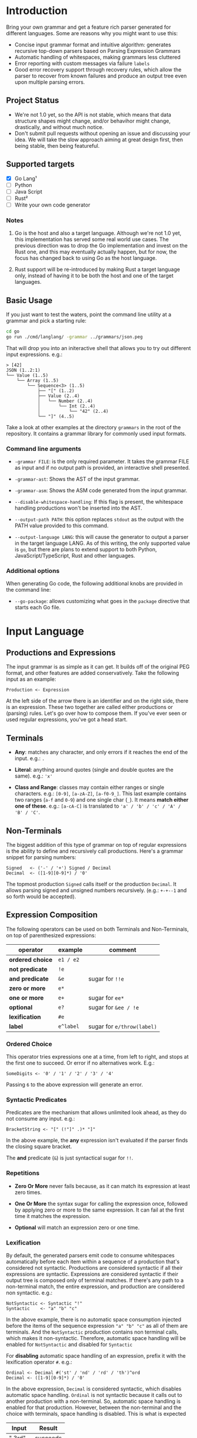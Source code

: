 * Introduction

Bring your own grammar and get a feature rich parser generated for
different languages.  Some are reasons why you might want to use this:

 - Concise input grammar format and intuitive algorithm: generates
   recursive top-down parsers based on Parsing Expression Grammars
 - Automatic handling of whitespaces, making grammars less cluttered
 - Error reporting with custom messages via failure ~labels~
 - Good error recovery support through recovery rules, which allow the
   parser to recover from known failures and produce an output tree
   even upon multiple parsing errors.

** Project Status

 - We're not 1.0 yet, so the API is not stable, which means that data
   structure shapes might change, and/or behavihor might change,
   drastically, and without much notice.
 - Don't submit pull requests without opening an issue and discussing
   your idea.  We will take the slow approach aiming at great design
   first, then being stable, then being featureful.

** Supported targets

 * [X] Go Lang¹
 * [ ] Python
 * [ ] Java Script
 * [ ] Rust²
 * [ ] Write your own code generator

*** Notes

 1. Go is the host and also a target language.  Although we're not 1.0
    yet, this implementation has served some real world use cases.
    The previous direction was to drop the Go implementation and
    invest on the Rust one, and this may eventually actually happen,
    but for now, the focus has changed back to using Go as the host
    language.

 2. Rust support will be re-introduced by making Rust a target
    language only, instead of having it to be both the host and one of
    the target languages.

** Basic Usage

If you just want to test the waters, point the command line utility at
a grammar and pick a starting rule:

#+begin_src bash
  cd go
  go run ./cmd/langlang/ -grammar ../grammars/json.peg
#+end_src

That will drop you into an initeractive shell that allows you to try
out different input expressions. e.g.:

#+begin_src text
  > [42]
  JSON (1..2:1)
  └── Value (1..5)
      └── Array (1..5)
          └── Sequence<3> (1..5)
              ├── "[" (1..2)
              ├── Value (2..4)
              │   └── Number (2..4)
              │       └── Int (2..4)
              │           └── "42" (2..4)
              └── "]" (4..5)
#+end_src

Take a look at other examples at the directory ~grammars~ in the root
of the repository.  It contains a grammar library for commonly used
input formats.

*** Command line arguments

 * ~-grammar FILE~: is the only required parameter.  It takes the
   grammar FILE as input and if no output path is provided, an
   interactive shell presented.

 * ~-grammar-ast~: Shows the AST of the input grammar.

 * ~-grammar-asm~: Shows the ASM code generated from the input
   grammar.

 * ~--disable-whitespace-handling~: If this flag is present, the
   whitespace handling productions won't be inserted into the AST.

 * ~--output-path PATH~: this option replaces ~stdout~ as the output with
   the PATH value provided to this command.

 * ~--output-language LANG~: this will cause the generator to output a
   parser in the target language LANG.  As of this writing, the only
   supported value is ~go~, but there are plans to extend support to
   both Python, JavaScript/TypeScript, Rust and other languages.

*** Additional options

When generating Go code, the following additional knobs are provided
in the command line:

 * ~--go-package~: allows customizing what goes in the ~package~
   directive that starts each Go file.

* Input Language
** Productions and Expressions

The input grammar is as simple as it can get.  It builds off of the
original PEG format, and other features are added conservatively.
Take the following input as an example:

#+begin_src peg
  Production <- Expression
#+end_src

At the left side of the arrow there is an identifier and on the right
side, there is an expression.  These two together are called either
productions or (parsing) rules.  Let's go over how to compose them.
If you've ever seen or used regular expressions, you've got a head
start.

** Terminals

 - *Any*: matches any character, and only errors if it reaches
   the end of the input.  e.g.: ~.~

 - *Literal*: anything around quotes (single and double quotes are the
   same).  e.g.: ~'x'~

 - *Class and Range*: classes may contain either ranges or single
   characters.  e.g.: ~[0-9]~, ~[a-zA-Z]~, ~[a-f0-9_]~.  This last
   example contains two ranges (~a-f~ and ~0-9~) and one single char
   (~_~).  It means *match either one of these*. e.g.: ~[a-cA-C]~ is
   translated to ~'a' / 'b' / 'c' / 'A' / 'B' / 'C'~.

** Non-Terminals

The biggest addition of this type of grammar on top of regular
expressions is the ability to define and recursively call productions.
Here's a grammar snippet for parsing numbers:

#+begin_src peg
Signed   <- ('-' / '+') Signed / Decimal
Decimal  <- ([1-9][0-9]*) / '0'
#+end_src

The topmost production ~Signed~ calls itself or the production
~Decimal~.  It allows parsing signed and unsigned numbers
recursively. (e.g.: ~+-+--1~ and so forth would be accepted).

** Expression Composition

The following operators can be used on both Terminals and
Non-Terminals, on top of parenthesized expressions:

| operator         | example   | comment                    |
|------------------+-----------+----------------------------|
| *ordered choice* | =e1 / e2= |                            |
| *not predicate*  | =!e=      |                            |
| *and predicate*  | =&e=      | sugar for =!!e=            |
| *zero or more*   | =e*=      |                            |
| *one or more*    | =e+=      | sugar for =ee*=            |
| *optional*       | =e?=      | sugar for =&ee / !e=       |
| *lexification*   | =#e=      |                            |
| *label*          | =e^label= | sugar for =e/throw(label)= |

*** Ordered Choice

This operator tries expressions one at a time, from left to right, and
stops at the first one to succeed.  Or error if no alternatives work.
E.g.:

#+begin_src peg
SomeDigits <- '0' / '1' / '2' / '3' / '4'
#+end_src

Passing ~6~ to the above expression will generate an error.

*** Syntactic Predicates

Predicates are the mechanism that allows unlimited look ahead, as they
do not consume any input.  e.g.:

#+begin_src peg
BracketString <- "[" (!"]" .)* "]"
#+end_src

In the above example, the *any* expression isn't evaluated if the
parser finds the closing square bracket.

The *and* predicate (~&~) is just syntactical sugar for ~!!~.

*** Repetitions

 * *Zero Or More* never fails because, as it can match its expression at
   least zero times.

 * *One Or More* the syntax sugar for calling the expression once,
   followed by applying zero or more to the same expression. It can
   fail at the first time it matches the expression.

 * *Optional* will match an expression zero or one time.

*** Lexification

By default, the generated parsers emit code to consume whitespaces
automatically before each item within a sequence of a production
that's considered not syntactic.  Productions are considered syntactic
if all their expressions are syntactic.  Expressions are considered
syntactic if their output tree is composed only of terminal matches.
If there's any path to a non-terminal match, the entire expression,
and production are considered non syntactic.  e.g.:

#+begin_src peg
NotSyntactic <- Syntactic "!"
Syntactic    <- "a" "b" "c"
#+end_src

In the above example, there is no automatic space consumption injected
before the items of the sequence expression ~"a" "b" "c"~ as all of
them are terminals.  And the ~NotSyntactic~ production contains non
terminal calls, which makes it non-syntactic.  Therefore, automatic
space handling will be enabled for ~NotSyntactic~ and disabled for
~Syntactic~

For *disabling* automatic space handling of an expression, prefix it
with the lexification operator ~#~. e.g.:

#+begin_src peg
Ordinal <- Decimal #('st' / 'nd' / 'rd' / 'th')^ord
Decimal <- ([1-9][0-9]*) / '0'
#+end_src

In the above expression, ~Decimal~ is considered syntactic, which
disables automatic space handling.  ~Ordinal~ is not syntactic because
it calls out to another production with a non-terminal.  So, automatic
space handling is enabled for that production.  However, between the
non-terminal and the choice with terminals, space handling is
disabled.  This is what is expected

| Input   | Result   |
|---------+----------|
| " 3rd"  | succeeds |
| "50th"  | succeeds |
| "2 0th" | fails    |
| "2 th"  | fails    |

The first input succeeds because space consumption is automatically
added to the left of the call to the non terminal ~Decimal~, as
~Ordinal~ is not syntactic.  But because the expression that follows
the non terminal is marked with the lexification operator, automatic
space handling won't be injected between the call to the non terminal
and the ordered choice with the syntactic suffixed ~st~, ~nd~, ~rd~,
and ~th~.

Here is maybe the most classic example of where lexification is
needed: Non-Syntactic String Literals.  Which uses eager look ahead
and spaces are significant.  e.g.:

#+begin_src peg
  SyntacticStringLiteral     <- '"' (!'"' .) '"'
  NonSyntacticStringLiteral  <- DQ #((!DQ .)  DQ)
#+end_src

Without using the lexification operator on the rule
~NonSyntacticStringLiteral~, it would eat up the spaces after the
first quote, which can be undesired for string fields.

The rule ~SyntacticStringLiteral~ doesn't need the lexification
operator because all of its sub-expressions are terminals, therefore
the rule is syntactic and space consumption won't be generated by
default anyway.

There are definitely more use-cases of the lexification operator out
there, these are just the common ones.

*** Error reporting with Labels
*** Import system

Productions of one grammar can be imported from another one.  That
allows reusing rules and delivering more consolidate grammar files and
more powerful parser generated at the end.

#+begin_src peg
  // file player.peg
  @import AddrSpec from "./rfc5322.peg"

  Player <- "Name:" Name "," "Score:" Number "," "Email:" AddrSpec
  Name   <- [a-zA-Z ]+
  Number <- [0-9]+
  // ... elided for simplicity

#+end_src

#+begin_src peg
  // file rfc5322.peg
  // https://datatracker.ietf.org/doc/html/rfc5322#section-3.4.1

  // ... elided for simplicity
  AddrSpec  <- LocalPart "@" Domain
  LocalPart <- DotAtom / QuotedString / ObsLocalPart
  Domain    <- DotAtom / DomainLiteral / ObsDomain
  // ... elided for simplicity
#+end_src

The above example illustrates that a rather complete email parser can
be used in other grammars using imports.  Behind the scenes, the
~AddrSpec~ rule and all its dependencies have been merged into the
~player.peg~ grammar.

* Roadmap

** 0.0.9 (planned work):

 * [-] SML: [compvm] known optimizations: set, span (charsets branch)
 * [ ] SML: [compvm] known optimizations: head-fail
 * [ ] SML: [compvm] known optimizations: inlining, tco
 * [ ] SML: [compvm] more profiling

** 0.0.10 and onwards:

 * [ ] SML: [compvm] allocate output nodes in an arena
 * [ ] MID: [genall] generator interface to be shared by all targets
 * [ ] SML: [gen_go] memoize results to guarantee O(1) parsing time
 * [ ] MID: [gen_py] Python Code Generator
 * [ ] MID: [gen_js] Java Script Code Generator
 * [ ] MID: [gen_rs] Rust Code Generator
 * [ ] MID: Display Call Graph for debugging purposes

* Changelog

** go/v0.0.9 (unreleased)

 * [[https://github.com/clarete/langlang/commit/e1276b6071ec41b747fdb5d0c1d38a6dc58e4798][FEAT/PERF: New Compiler and Virtual Machine based design]]
 * [[https://github.com/clarete/langlang/commit/ab3f63af92a052f0d5b7f4547c9f7e38f0d30171][FEAT: New Codegen based on the Compiler and VM]]
 * [[https://github.com/clarete/langlang/commit/111206f683534608545830890033daa9d20cbe68][PERF: VisitSequenceNode: shorten path with no or single item]]
 * [[https://github.com/clarete/langlang/commit/c918152380151bcbfcf0550bd73b404081c9fcd6][BUG FIX: escape dash so we can parse dashes within classes]]
 * [[https://github.com/clarete/langlang/commit/0071f39de6f77eced59968cf2165fd8e1f4c5e52][BUG FIX: 'file not found' errors swallowed by the ImportResolver]]
 * [[https://github.com/clarete/langlang/commit/5bb30992bbedde7043dd2189a9a273b0f7e19687][FEAT: Bootstrap Parser off of Grammar Definition]]
 * [[https://github.com/clarete/langlang/commit/b6fd2ba806333b11dc8fb93fd5b66cebc62aeea4][BREAKING CHANGE: Revamp string representation of the AstNode API]]
 * [[https://github.com/clarete/langlang/commit/afd1b9eedbc9fc9ad1cd57654418ab7f78199cb1][BREAKING CHANGE: Revamp command line arguments]]
 * [[https://github.com/clarete/langlang/commit/e4b716459bb9b39f0ced95ca99e2088f60892f84][BREAKING CHANGE: New Error Reporting]]
 * [[https://github.com/clarete/langlang/commit/b360504659703df19121965865e788bfe858e7f3][BREAKING CHANGE: Move cmd to a directory with a better name]]

** go/v0.0.8

 - [[https://github.com/clarete/langlang/commit/5195eae565fea7c17ebad2d32f9b917908beec02][BUG FIX: Clear result cache when parser is reset]]

** go/v0.0.7

 - [[https://github.com/clarete/langlang/commit/e2553fdaf69ab96ecc1a4184f21a0d61e27b069a][BUG FIX: Capturing error messages for CHOICE]]

** go/v0.0.6

 * [[https://github.com/clarete/langlang/commit/3b3e427ee91999aa30e56927b4b8994829f6105d][PERF: Memoize production function results]]
 * [[https://github.com/clarete/langlang/commit/0fd67c472f60e5ce9b1e17c20bab7b443dbf62ad][PERF: Remove fmt.Sprintf from core matching functions]]

** go/v0.0.5

 - [[https://github.com/clarete/langlang/commit/fb6fdc9cf56dae3dcdd48c29ebc0ffae9c14ae9b][BREAKING CHANGE: Remove runtime dependencies from output parser]]
 - [[https://github.com/clarete/langlang/commit/3d276aeb7e89c31f0bca6acba1174f6889f7e45c][BREAKING CHANGE: Overhaul naming of all the node types]]
 - [[https://github.com/clarete/langlang/commit/71c702ac3265bf80e6b5a3dd696b307a018ecc71][BUG FIX: Labels must be serched as well for recovery rules]]
